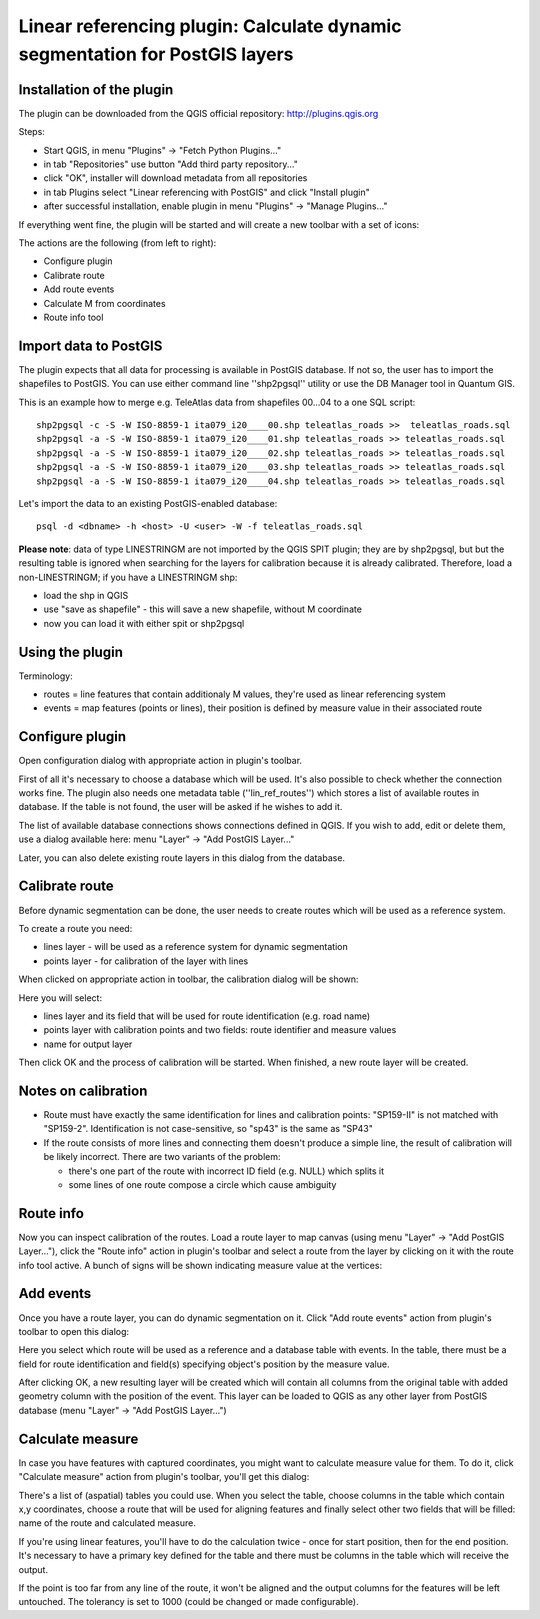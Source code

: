 .. meta::
   :description: Faunalia linear referencing plugin
   :keywords: GIS, QGIS, plugins, estensioni, extension, plugin, extensão, linear referencing, python

Linear referencing plugin: Calculate dynamic segmentation for PostGIS layers
--------------------------------------------------------------------------------------------------

Installation of the plugin
..................................................................................................

The plugin can be downloaded from the QGIS official repository: http://plugins.qgis.org

Steps:

* Start QGIS, in menu "Plugins" -> "Fetch Python Plugins..."
* in tab "Repositories" use button "Add third party repository..."
* click "OK", installer will download metadata from all repositories
* in tab Plugins select "Linear referencing with PostGIS" and click "Install plugin"
* after successful installation, enable plugin in menu "Plugins" -> "Manage Plugins..."

If everything went fine, the plugin will be started and will create a new toolbar with a set of icons:

.. image:: images/linref_toolbar.png
   :align: center

The actions are the following (from left to right):

* Configure plugin
* Calibrate route
* Add route events
* Calculate M from coordinates
* Route info tool
 
Import data to PostGIS
..................................................................................................

The plugin expects that all data for processing is available in PostGIS database. If not so, the user has to import the shapefiles to PostGIS. You can use either command line ''shp2pgsql'' utility or use the DB Manager tool in Quantum GIS.

This is an example how to merge e.g. TeleAtlas data from shapefiles 00...04 to a one SQL script::

  shp2pgsql -c -S -W ISO-8859-1 ita079_i20____00.shp teleatlas_roads >>  teleatlas_roads.sql
  shp2pgsql -a -S -W ISO-8859-1 ita079_i20____01.shp teleatlas_roads >> teleatlas_roads.sql
  shp2pgsql -a -S -W ISO-8859-1 ita079_i20____02.shp teleatlas_roads >> teleatlas_roads.sql
  shp2pgsql -a -S -W ISO-8859-1 ita079_i20____03.shp teleatlas_roads >> teleatlas_roads.sql
  shp2pgsql -a -S -W ISO-8859-1 ita079_i20____04.shp teleatlas_roads >> teleatlas_roads.sql

Let's import the data to an existing PostGIS-enabled database::

  psql -d <dbname> -h <host> -U <user> -W -f teleatlas_roads.sql

**Please note**: data of type LINESTRINGM are not imported by the QGIS SPIT plugin; they are by shp2pgsql, but but the resulting table is ignored when searching for the layers for calibration because it is already calibrated. Therefore, load a non-LINESTRINGM; if you have a LINESTRINGM shp:

* load the shp in QGIS
* use "save as shapefile" - this will save a new shapefile, without M coordinate
* now you can load it with either spit or shp2pgsql
 
Using the plugin
..................................................................................................

Terminology:

* routes = line features that contain additionaly M values, they're used as linear referencing system
* events = map features (points or lines), their position is defined by measure value in their associated route

Configure plugin
..................................................................................................

Open configuration dialog with appropriate action in plugin's toolbar.

First of all it's necessary to choose a database which will be used. It's also possible to check whether the connection works fine. The plugin also needs one metadata table (''lin_ref_routes'') which stores a list of available routes in database. If the table is not found, the user will be asked if he wishes to add it.

The list of available database connections shows connections defined in QGIS. If you wish to add, edit or delete them, use a dialog available here: menu "Layer" -> "Add PostGIS Layer..."

.. image:: images/linref_config.png
   :align: center

Later, you can also delete existing route layers in this dialog from the database.
 
Calibrate route
..................................................................................................

Before dynamic segmentation can be done, the user needs to create routes which will be used as a reference system.

To create a route you need:

* lines layer - will be used as a reference system for dynamic segmentation
* points layer - for calibration of the layer with lines

When clicked on appropriate action in toolbar, the calibration dialog will be shown:

.. image:: images/linref_calibrate.png
   :align: center


Here you will select:

* lines layer and its field that will be used for route identification (e.g. road name)
* points layer with calibration points and two fields: route identifier and measure values
* name for output layer

Then click OK and the process of calibration will be started. When finished, a new route layer will be created.

Notes on calibration
..................................................................................................

* Route must have exactly the same identification for lines and calibration points: "SP159-II" is not matched with "SP159-2". Identification is not case-sensitive, so "sp43" is the same as "SP43"
* If the route consists of more lines and connecting them doesn't produce a simple line, the result of calibration will be likely incorrect. There are two variants of the problem:

  * there's one part of the route with incorrect ID field (e.g. NULL) which splits it
  * some lines of one route compose a circle which cause ambiguity
 
Route info
..................................................................................................

Now you can inspect calibration of the routes. Load a route layer to map canvas (using menu "Layer" -> "Add PostGIS Layer..."), click the "Route info" action in plugin's toolbar and select a route from the layer by clicking on it with the route info tool active. A bunch of signs will be shown indicating measure value at the vertices:

Add events
..................................................................................................

Once you have a route layer, you can do dynamic segmentation on it. Click "Add route events" action from plugin's toolbar to open this dialog:

.. image:: images/linref_add_events.png
   :align: center

Here you select which route will be used as a reference and a database table with events. In the table, there must be a field for route identification and field(s) specifying object's position by the measure value.

After clicking OK, a new resulting layer will be created which will contain all columns from the original table with added geometry column with the position of the event. This layer can be loaded to QGIS as any other layer from PostGIS database (menu "Layer" -> "Add PostGIS Layer...")

 
Calculate measure
..................................................................................................

In case you have features with captured coordinates, you might want to calculate measure value for them. To do it, click "Calculate measure" action from plugin's toolbar, you'll get this dialog:

.. image:: images/linref_calc_m.png
   :align: center

There's a list of (aspatial) tables you could use. When you select the table, choose columns in the table which contain x,y coordinates, choose a route that will be used for aligning features and finally select other two fields that will be filled: name of the route and calculated measure.

If you're using linear features, you'll have to do the calculation twice - once for start position, then for the end position. It's necessary to have a primary key defined for the table and there must be columns in the table which will receive the output.

If the point is too far from any line of the route, it won't be aligned and the output columns for the features will be left untouched. The tolerancy is set to 1000 (could be changed or made configurable).
